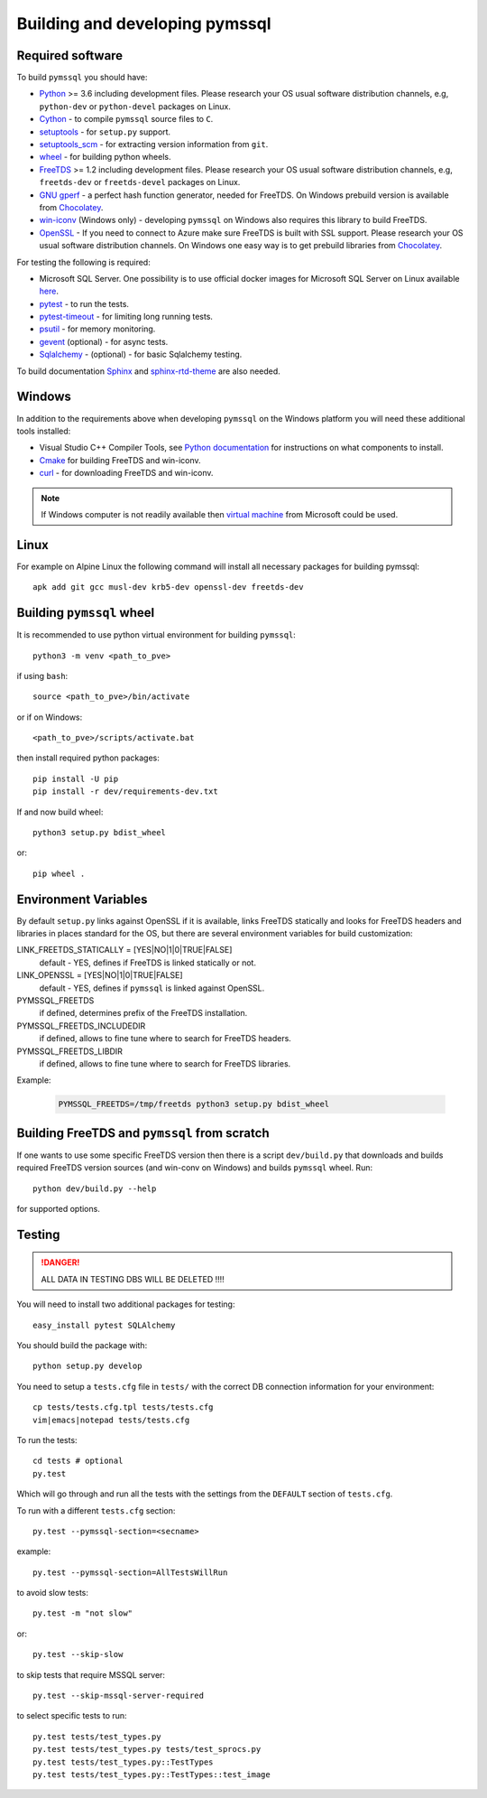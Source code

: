 ===============================
Building and developing pymssql
===============================

Required software
_________________

To build ``pymssql`` you should have:

* `Python <https://python.org>`_ >= 3.6 including development files.
  Please research your OS usual software distribution channels,
  e.g, ``python-dev`` or ``python-devel`` packages on Linux.
* `Cython <https://cython.org>`_ -
  to compile ``pymssql`` source files to ``C``.
* `setuptools <https://pypi.org/project/setuptools>`_ -
  for ``setup.py`` support.
* `setuptools_scm <https://pypi.org/project/setuptools_scm>`_ -
  for extracting version information from ``git``.
* `wheel <https://pypi.org/project/wheel/>`_ -
  for building python wheels.
* `FreeTDS <https://freetds.org>`_ >= 1.2 including development files.
  Please research your OS usual software distribution channels,
  e.g, ``freetds-dev`` or ``freetds-devel`` packages on Linux.
* `GNU gperf <https://www.gnu.org/software/gperf/>`_ -
  a perfect hash function generator, needed for FreeTDS.
  On Windows prebuild version is available from
  `Chocolatey <https://chocolatey.org/packages/gperf>`_.
* `win-iconv <https://github.com/win-iconv/win-iconv>`_
  (Windows only) - developing ``pymssql`` on Windows also requires this library
  to build FreeTDS.
* `OpenSSL <https://openssl.org>`_ - If you need to connect to Azure make sure
  FreeTDS is built with SSL support.
  Please research your OS usual software distribution channels.
  On Windows one easy way is to get prebuild libraries from
  `Chocolatey <https://chocolatey.org/packages/openssl>`_.

For testing the following is required:

* Microsoft SQL Server.
  One possibility is to use official docker images for Microsoft SQL Server
  on Linux available `here <https://hub.docker.com/_/microsoft-mssql-server>`_.
* `pytest <https://pypi.org/project/pytest/>`_ -
  to run the tests.
* `pytest-timeout <https://pypi.org/project/pytest-timeout/>`_ -
  for limiting long running tests.
* `psutil <https://pypi.org/project/psutil/>`_ -
  for memory monitoring.
* `gevent <https://pypi.org/project/gevent/>`_
  (optional) - for async tests.
* `Sqlalchemy <https://pypi.org/project/SQLAlchemy/>`_ -
  (optional) - for basic Sqlalchemy testing.

To build documentation `Sphinx <https://pypi.org/project/Sphinx/>`_ and
`sphinx-rtd-theme <https://pypi.org/project/sphinx-rtd-theme/>`_ are also needed.


Windows
_______

In addition to the requirements above when developing ``pymssql`` on the Windows
platform you will need these additional tools installed:

* Visual Studio C++ Compiler Tools, see
  `Python documentation <https://devguide.python.org/setup/#windows>`_
  for instructions on what components to install.
* `Cmake <https://cmake.org/download/>`_
  for building FreeTDS and win-iconv.
* `curl <https://chocolatey.org/packages/curl>`_ -
  for downloading FreeTDS and win-iconv.

.. note::
    If Windows computer is not readily available then
    `virtual machine <https://developer.microsoft.com/en-us/windows/downloads/virtual-machines/>`_
    from Microsoft could be used.


Linux
_____

For example on Alpine Linux the following command will install all necessary
packages for building pymssql::

    apk add git gcc musl-dev krb5-dev openssl-dev freetds-dev


Building ``pymssql`` wheel
__________________________

It is recommended to use python virtual environment for building ``pymssql``::

    python3 -m venv <path_to_pve>

if using ``bash``::

    source <path_to_pve>/bin/activate

or if on Windows::

    <path_to_pve>/scripts/activate.bat

then install required python packages::

    pip install -U pip
    pip install -r dev/requirements-dev.txt

If and now build wheel::

    python3 setup.py bdist_wheel

or::

    pip wheel .


Environment Variables
_____________________

By default ``setup.py`` links against OpenSSL if it is available,
links FreeTDS statically and looks for FreeTDS headers and libraries
in places standard for the OS, but
there are several environment variables for build customization:

LINK_FREETDS_STATICALLY = [YES|NO|1|0|TRUE|FALSE]
    default - YES,
    defines if FreeTDS is linked statically or not.

LINK_OPENSSL = [YES|NO|1|0|TRUE|FALSE]
    default - YES,
    defines if ``pymssql`` is linked against OpenSSL.

PYMSSQL_FREETDS
    if defined, determines prefix of the FreeTDS installation.

PYMSSQL_FREETDS_INCLUDEDIR
    if defined, allows to fine tune where to search for FreeTDS headers.

PYMSSQL_FREETDS_LIBDIR
    if defined, allows to fine tune where to search for FreeTDS libraries.

Example:

    .. code-block:: console

        PYMSSQL_FREETDS=/tmp/freetds python3 setup.py bdist_wheel



Building FreeTDS and ``pymssql`` from scratch
_____________________________________________

If one wants to use some specific FreeTDS version then there is a script
``dev/build.py`` that downloads and builds required FreeTDS version sources
(and win-conv on Windows) and builds ``pymssql`` wheel.
Run::

    python dev/build.py --help

for supported options.


Testing
_______

.. danger::

  ALL DATA IN TESTING DBS WILL BE DELETED !!!!

You will need to install two additional packages for testing::

  easy_install pytest SQLAlchemy

You should build the package with::

  python setup.py develop

You need to setup a ``tests.cfg`` file in ``tests/`` with the correct DB
connection information for your environment::

  cp tests/tests.cfg.tpl tests/tests.cfg
  vim|emacs|notepad tests/tests.cfg

To run the tests::

  cd tests # optional
  py.test

Which will go through and run all the tests with the settings from the ``DEFAULT``
section of ``tests.cfg``.

To run with a different ``tests.cfg`` section::

  py.test --pymssql-section=<secname>

example::

  py.test --pymssql-section=AllTestsWillRun

to avoid slow tests::

  py.test -m "not slow"

or::

  py.test --skip-slow

to skip tests that require MSSQL server::

  py.test --skip-mssql-server-required

to select specific tests to run::

  py.test tests/test_types.py
  py.test tests/test_types.py tests/test_sprocs.py
  py.test tests/test_types.py::TestTypes
  py.test tests/test_types.py::TestTypes::test_image

